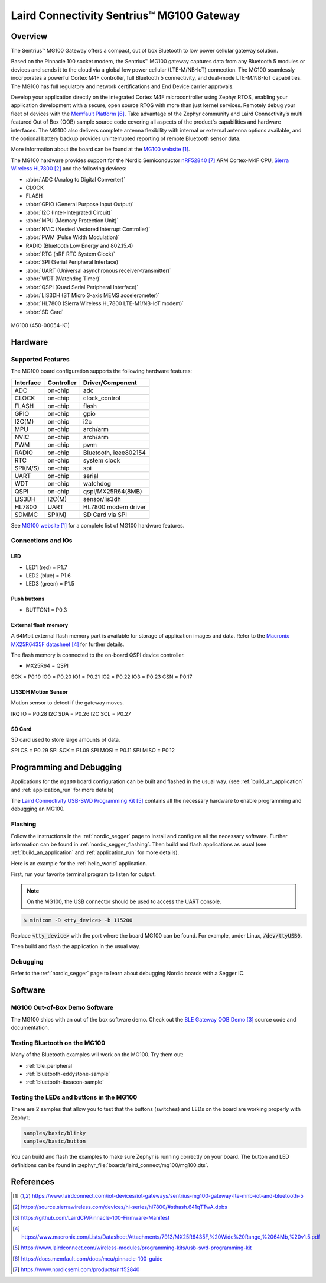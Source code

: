 .. _mg100:

Laird Connectivity Sentrius™ MG100 Gateway
##########################################

Overview
********
The Sentrius™ MG100 Gateway offers a compact, out of box Bluetooth to low power cellular gateway
solution.

Based on the Pinnacle 100 socket modem, the Sentrius™ MG100 gateway captures data from any
Bluetooth 5 modules or devices and sends it to the cloud via a global low power cellular
(LTE-M/NB-IoT) connection. The MG100 seamlessly incorporates a powerful Cortex M4F controller,
full Bluetooth 5 connectivity, and dual-mode LTE-M/NB-IoT capabilities. The MG100 has full regulatory
and network certifications and End Device carrier approvals.

Develop your application directly on the integrated Cortex M4F microcontroller using Zephyr RTOS,
enabling your application development with a secure, open source RTOS with more than just kernel
services. Remotely debug your fleet of devices with the `Memfault Platform`_. Take advantage of the
Zephyr community and Laird Connectivity’s multi featured Out of Box (OOB) sample source code
covering all aspects of the product's capabilities and hardware interfaces. The MG100 also delivers
complete antenna flexibility with internal or external antenna options available, and the optional
battery backup provides uninterrupted reporting of remote Bluetooth sensor data.

More information about the board can be found at the `MG100 website`_.

The MG100 hardware provides support for the Nordic Semiconductor `nRF52840`_ ARM Cortex-M4F CPU,
`Sierra Wireless HL7800`_
and the following devices:

* :abbr:`ADC (Analog to Digital Converter)`
* CLOCK
* FLASH
* :abbr:`GPIO (General Purpose Input Output)`
* :abbr:`I2C (Inter-Integrated Circuit)`
* :abbr:`MPU (Memory Protection Unit)`
* :abbr:`NVIC (Nested Vectored Interrupt Controller)`
* :abbr:`PWM (Pulse Width Modulation)`
* RADIO (Bluetooth Low Energy and 802.15.4)
* :abbr:`RTC (nRF RTC System Clock)`
* :abbr:`SPI (Serial Peripheral Interface)`
* :abbr:`UART (Universal asynchronous receiver-transmitter)`
* :abbr:`WDT (Watchdog Timer)`
* :abbr:`QSPI (Quad Serial Peripheral Interface)`
* :abbr:`LIS3DH (ST Micro 3-axis MEMS accelerometer)`
* :abbr:`HL7800 (Sierra Wireless HL7800 LTE-M1/NB-IoT modem)`
* :abbr:`SD Card`

.. figure:: img/mg100.jpg
     :align: center
     :alt: MG100

     MG100 (450-00054-K1)

Hardware
********

Supported Features
==================

The MG100 board configuration supports the following
hardware features:

+-----------+------------+----------------------+
| Interface | Controller | Driver/Component     |
+===========+============+======================+
| ADC       | on-chip    | adc                  |
+-----------+------------+----------------------+
| CLOCK     | on-chip    | clock_control        |
+-----------+------------+----------------------+
| FLASH     | on-chip    | flash                |
+-----------+------------+----------------------+
| GPIO      | on-chip    | gpio                 |
+-----------+------------+----------------------+
| I2C(M)    | on-chip    | i2c                  |
+-----------+------------+----------------------+
| MPU       | on-chip    | arch/arm             |
+-----------+------------+----------------------+
| NVIC      | on-chip    | arch/arm             |
+-----------+------------+----------------------+
| PWM       | on-chip    | pwm                  |
+-----------+------------+----------------------+
| RADIO     | on-chip    | Bluetooth,           |
|           |            | ieee802154           |
+-----------+------------+----------------------+
| RTC       | on-chip    | system clock         |
+-----------+------------+----------------------+
| SPI(M/S)  | on-chip    | spi                  |
+-----------+------------+----------------------+
| UART      | on-chip    | serial               |
+-----------+------------+----------------------+
| WDT       | on-chip    | watchdog             |
+-----------+------------+----------------------+
| QSPI      | on-chip    | qspi/MX25R64(8MB)    |
+-----------+------------+----------------------+
| LIS3DH    | I2C(M)     | sensor/lis3dh        |
+-----------+------------+----------------------+
| HL7800    | UART       | HL7800 modem driver  |
+-----------+------------+----------------------+
| SDMMC     | SPI(M)     | SD Card via SPI      |
+-----------+------------+----------------------+

See `MG100 website`_ for a complete list
of MG100 hardware features.

Connections and IOs
===================

LED
---

* LED1 (red)   = P1.7
* LED2 (blue)  = P1.6
* LED3 (green) = P1.5

Push buttons
------------

* BUTTON1 = P0.3

External flash memory
---------------------

A 64Mbit external flash memory part is available for storage of application
images and data. Refer to the `Macronix MX25R6435F datasheet`_ for further
details.

The flash memory is connected to the on-board QSPI device controller.

* MX25R64 = QSPI

SCK = P0.19
IO0 = P0.20
IO1 = P0.21
IO2 = P0.22
IO3 = P0.23
CSN = P0.17

LIS3DH Motion Sensor
--------------------

Motion sensor to detect if the gateway moves.

IRQ IO  = P0.28
I2C SDA = P0.26
I2C SCL = P0.27

SD Card
-------

SD card used to store large amounts of data.

SPI CS   = P0.29
SPI SCK  = P1.09
SPI MOSI = P0.11
SPI MISO = P0.12

Programming and Debugging
*************************

Applications for the ``mg100`` board configuration can be
built and flashed in the usual way. (see :ref:`build_an_application`
and :ref:`application_run` for more details)

The `Laird Connectivity USB-SWD Programming Kit`_ contains all the necessary
hardware to enable programming and debugging an MG100.

Flashing
========

Follow the instructions in the :ref:`nordic_segger` page to install
and configure all the necessary software. Further information can be
found in :ref:`nordic_segger_flashing`. Then build and flash
applications as usual (see :ref:`build_an_application` and
:ref:`application_run` for more details).

Here is an example for the :ref:`hello_world` application.

First, run your favorite terminal program to listen for output.

.. note:: On the MG100,
   the USB connector should be used to access the UART console.

.. code-block:: console

   $ minicom -D <tty_device> -b 115200

Replace :code:`<tty_device>` with the port where the board MG100
can be found. For example, under Linux, :code:`/dev/ttyUSB0`.

Then build and flash the application in the usual way.

.. zephyr-app-commands::
   :zephyr-app: samples/hello_world
   :board: mg100
   :goals: build flash

Debugging
=========

Refer to the :ref:`nordic_segger` page to learn about debugging Nordic boards with a
Segger IC.

Software
********

MG100 Out-of-Box Demo Software
==============================
The MG100 ships with an out of the box software demo.
Check out the `BLE Gateway OOB Demo`_ source code and documentation.

Testing Bluetooth on the MG100
==============================
Many of the Bluetooth examples will work on the MG100.
Try them out:

* :ref:`ble_peripheral`
* :ref:`bluetooth-eddystone-sample`
* :ref:`bluetooth-ibeacon-sample`

Testing the LEDs and buttons in the MG100
====================================================

There are 2 samples that allow you to test that the buttons (switches) and LEDs on
the board are working properly with Zephyr:

.. code-block:: console

   samples/basic/blinky
   samples/basic/button

You can build and flash the examples to make sure Zephyr is running correctly on
your board. The button and LED definitions can be found in
:zephyr_file:`boards/laird_connect/mg100/mg100.dts`.

References
**********

.. target-notes::

.. _MG100 website: https://www.lairdconnect.com/iot-devices/iot-gateways/sentrius-mg100-gateway-lte-mnb-iot-and-bluetooth-5
.. _nRF52840 Product Specification: https://infocenter.nordicsemi.com/pdf/nRF52840_PS_v1.1.pdf
.. _Sierra Wireless HL7800: https://source.sierrawireless.com/devices/hl-series/hl7800/#sthash.641qTTwA.dpbs
.. _J-Link Software and documentation pack: https://www.segger.com/jlink-software.html
.. _BLE Gateway OOB Demo: https://github.com/LairdCP/Pinnacle-100-Firmware-Manifest
.. _Macronix MX25R6435F datasheet: https://www.macronix.com/Lists/Datasheet/Attachments/7913/MX25R6435F,%20Wide%20Range,%2064Mb,%20v1.5.pdf
.. _Laird Connectivity USB-SWD Programming Kit: https://www.lairdconnect.com/wireless-modules/programming-kits/usb-swd-programming-kit
.. _Memfault Platform: https://docs.memfault.com/docs/mcu/pinnacle-100-guide
.. _nRF52840: https://www.nordicsemi.com/products/nrf52840
